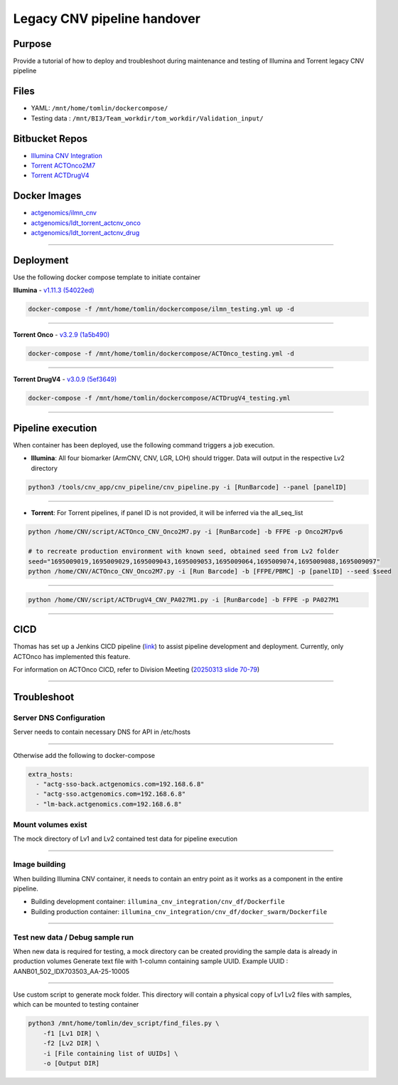 ======================================
Legacy CNV pipeline handover
======================================

-----------------
Purpose
-----------------

Provide a tutorial of how to deploy and troubleshoot during maintenance and testing of Illumina and Torrent legacy CNV pipeline


-----------------
Files
-----------------

- YAML: ``/mnt/home/tomlin/dockercompose/``
- Testing data : ``/mnt/BI3/Team_workdir/tom_workdir/Validation_input/``


-----------------
Bitbucket Repos
-----------------

- `Illumina CNV Integration <https://bitbucket.org/actgenomics/illumina_cnv_integration/src>`_

- `Torrent ACTOnco2M7 <https://bitbucket.org/actgenomics/actcnv_onco2m7_ldt/src/master/>`_

- `Torrent ACTDrugV4 <https://bitbucket.org/actgenomics/actcnv_drug_ldt/src/master/>`_


-----------------
Docker Images
-----------------

- `actgenomics/ilmn_cnv <https://hub.docker.com/repository/docker/actgenomics/ilmn_cnv/general>`_
- `actgenomics/ldt_torrent_actcnv_onco <https://hub.docker.com/repository/docker/actgenomics/ldt_torrent_actcnv_onco/general>`_
- `actgenomics/ldt_torrent_actcnv_drug <https://hub.docker.com/repository/docker/actgenomics/ldt_torrent_actcnv_drug/general>`_

----

-----------------
Deployment
-----------------
Use the following docker compose template to initiate container


**Illumina** - `v1.11.3 (54022ed) <https://bitbucket.org/actgenomics/illumina_cnv_integration/src/v1.11.3/>`_ 

.. code-block:: console

    docker-compose -f /mnt/home/tomlin/dockercompose/ilmn_testing.yml up -d

.. image:: _img/deployment_ilmn.png
    :width: 600px
    :align: center
    :alt: Successful deployment of Illumina CNV container

----

**Torrent Onco** - `v3.2.9 (1a5b490) <https://bitbucket.org/actgenomics/actcnv_onco2m7_ldt/src/v3.2.9/>`_

.. code-block:: console

    docker-compose -f /mnt/home/tomlin/dockercompose/ACTOnco_testing.yml -d

.. image:: _img/deployment_onco.png
    :width: 600px
    :align: center
    :alt: Successful deployment of ACTOnco CNV container

----

**Torrent DrugV4** - `v3.0.9 (5ef3649) <https://bitbucket.org/actgenomics/actcnv_drug_ldt/src/v3.0.9/>`_

.. code-block:: console

    docker-compose -f /mnt/home/tomlin/dockercompose/ACTDrugV4_testing.yml

.. image:: _img/deployment_drugv4.png
    :width: 600px
    :align: center
    :alt: Successful deployment of ACTDrugV4 CNV container

----

-------------------
Pipeline execution
-------------------


When container has been deployed, use the following command triggers a job execution.

- **Illumina**: All four biomarker (ArmCNV, CNV, LGR, LOH) should trigger. Data will output in the respective Lv2 directory

.. code-block:: console

    python3 /tools/cnv_app/cnv_pipeline/cnv_pipeline.py -i [RunBarcode] --panel [panelID]


.. image:: _img/run_ilmn.png
    :width: 600px
    :align: center
    :alt: Execute Illumina cnv_pipeline

----

- **Torrent**: For Torrent pipelines, if panel ID is not provided, it will be inferred via the all_seq_list

.. code-block:: console
    
    python /home/CNV/script/ACTOnco_CNV_Onco2M7.py -i [RunBarcode] -b FFPE -p Onco2M7pv6
    
    # to recreate production environment with known seed, obtained seed from Lv2 folder
    seed="1695009019,1695009029,1695009043,1695009053,1695009064,1695009074,1695009088,1695009097"
    python /home/CNV/ACTOnco_CNV_Onco2M7.py -i [Run Barcode] -b [FFPE/PBMC] -p [panelID] --seed $seed

.. image:: _img/run_onco.png
    :width: 600px
    :align: center
    :alt: Execute ACTOnco cnv_pipeline

----

.. code-block:: console
    
    python /home/CNV/script/ACTDrugV4_CNV_PA027M1.py -i [RunBarcode] -b FFPE -p PA027M1

.. image:: _img/run_drugv4.png
    :width: 600px
    :align: center
    :alt: Execute ACTDrugV4 cnv_pipeline

----

-----------------
CICD
-----------------

Thomas has set up a Jenkins CICD pipeline (`link <https://github.com/ACTGenomics/jenkins-multibranch-demo>`_) to assist pipeline development and deployment.
Currently, only ACTOnco has implemented this feature.

For information on ACTOnco CICD, refer to Division Meeting (`20250313 slide 70-79 <https://actgenomics.sharepoint.com/:p:/s/ACTGBioInfo-Bioinformatics/EXMRl5L62A5Es_4USP_UMz4Bi5rPSxNj9fxVC6dULMzj5g?e=lXkyBW>`_)


----

-----------------
Troubleshoot
-----------------


Server DNS Configuration
~~~~~~~~~~~~~~~~~~~~~~~~~

Server needs to contain necessary DNS for API in /etc/hosts

.. image:: _img/dns.png
    :width: 600px
    :align: center
    :alt: output of /etc/hosts

----

Otherwise add the following to docker-compose

.. code-block:: YAML

    extra_hosts:
      - "actg-sso-back.actgenomics.com=192.168.6.8"
      - "actg-sso.actgenomics.com=192.168.6.8"
      - "lm-back.actgenomics.com=192.168.6.8"


Mount volumes exist
~~~~~~~~~~~~~~~~~~~~~

The mock directory of Lv1 and Lv2 contained test data for pipeline execution

.. image:: _img/mount_vol.png
    :width: 600px
    :align: center
    :alt: Volumes for Lv1 and Lv2 highlighted in YAML

----

Image building
~~~~~~~~~~~~~~~~~~~~

When building Illumina CNV container, it needs to contain an entry point as it works as a component in the entire pipeline.

- Building development container: ``illumina_cnv_integration/cnv_df/Dockerfile``
- Building production container: ``illumina_cnv_integration/cnv_df/docker_swarm/Dockerfile``
   
.. image:: _img/build_swarm.png
    :width: 600px
    :align: center
    :alt: Correct startup message for Illumina container

----

Test new data / Debug sample run
~~~~~~~~~~~~~~~~~~~~~~~~~~~~~~~~~


When new data is required for testing, a mock directory can be created providing the sample data is already in production volumes
Generate text file with 1-column containing sample UUID.  Example UUID : AANB01_502_IDX703503_AA-25-10005

.. image:: _img/new_data1.png
    :width: 600px
    :align: center
    :alt: Example of samplelist file

----

Use custom script to generate mock folder. This directory will contain a physical copy of Lv1 Lv2 files with samples, which can be mounted to testing container

.. code-block:: console

    python3 /mnt/home/tomlin/dev_script/find_files.py \
        -f1 [Lv1 DIR] \
        -f2 [Lv2 DIR] \
        -i [File containing list of UUIDs] \
        -o [Output DIR]

.. image:: _img/new_data2.png
    :width: 600px
    :align: center
    :alt: Example of generating mock Lv1/Lv2 directory
